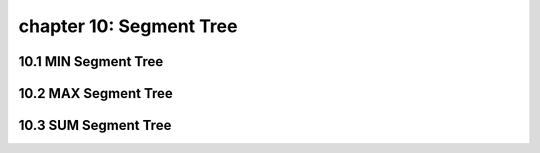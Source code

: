 chapter 10: Segment Tree
============================================



10.1 MIN Segment Tree
---------------------------



10.2 MAX Segment Tree
---------------------------




10.3 SUM Segment Tree
---------------------------


